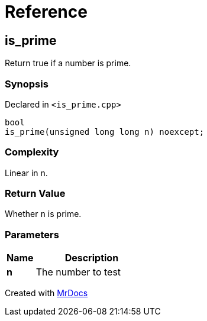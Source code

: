 = Reference
:mrdocs:

[#is_prime]
== is&lowbar;prime

Return true if a number is prime&period;

=== Synopsis

Declared in `&lt;is&lowbar;prime&period;cpp&gt;`

[source,cpp,subs="verbatim,replacements,macros,-callouts"]
----
bool
is&lowbar;prime(unsigned long long n) noexcept;
----

=== Complexity

Linear in n&period;

=== Return Value

Whether `n` is prime&period;

=== Parameters

[cols="1,4"]
|===
|Name|Description

| *n*
| The number to test
|===


[.small]#Created with https://www.mrdocs.com[MrDocs]#
